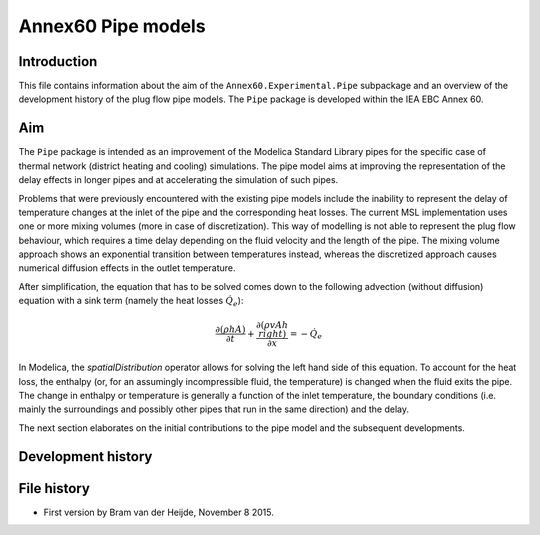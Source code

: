 ===================
Annex60 Pipe models
===================

Introduction
------------
This file contains information about the aim of the ``Annex60.Experimental.Pipe`` subpackage and an overview of the development history of the plug flow pipe models. The ``Pipe`` package is developed within the IEA EBC Annex 60.

Aim
---
The ``Pipe`` package is intended as an improvement of the Modelica Standard Library pipes for the specific case of thermal network (district heating and cooling) simulations. The pipe model aims at improving the representation of the delay effects in longer pipes and at accelerating the simulation of such pipes.

Problems that were previously encountered with the existing pipe models include the inability to represent the delay of temperature changes at the inlet of the pipe and the corresponding heat losses.
The current MSL implementation uses one or more mixing volumes (more in case of discretization). This way of modelling is not able to represent the plug flow behaviour, which requires a time delay depending on the fluid velocity and the length of the pipe. The mixing volume approach shows an exponential transition between temperatures instead, whereas the discretized approach causes numerical diffusion effects in the outlet temperature.

After simplification, the equation that has to be solved comes down to the following advection (without diffusion) equation with a sink term (namely the heat losses :math:`\dot{Q}_e`):

.. math::

	\frac{\partial\left(\rho h A\right)}{\partial t} + \frac{\partial\left(\rho vAh\\right)}{\partial x}  = - \dot{Q}_e

In Modelica, the `spatialDistribution` operator allows for solving the left hand side of this equation. To account for the heat loss, the enthalpy (or, for an assumingly incompressible fluid, the temperature) is changed when the fluid exits the pipe. The change in enthalpy or temperature is generally a function of the inlet temperature, the boundary conditions (i.e. mainly the surroundings and possibly other pipes that run in the same direction) and the delay. 

The next section elaborates on the initial contributions to the pipe model and the subsequent developments.

Development history
-------------------







File history
------------

- First version by Bram van der Heijde, November 8 2015.

